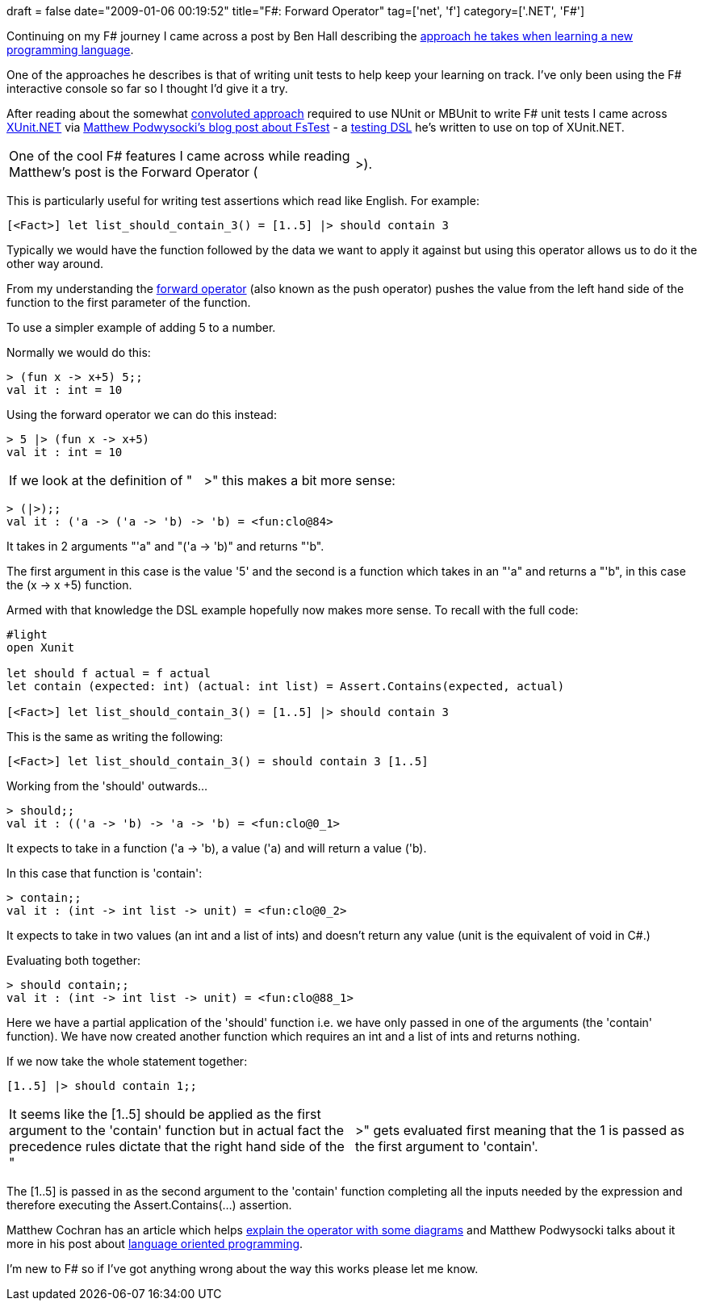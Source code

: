 +++
draft = false
date="2009-01-06 00:19:52"
title="F#: Forward Operator"
tag=['net', 'f']
category=['.NET', 'F#']
+++

Continuing on my F# journey I came across a post by Ben Hall describing the http://blog.benhall.me.uk/2008/12/learning-new-language-write-some-tests.html[approach he takes when learning a new programming language].

One of the approaches he describes is that of writing unit tests to help keep your learning on track. I've only been using the F# interactive console so far so I thought I'd give it a try.

After reading about the somewhat http://devhawk.net/2007/12/12/Practical+F+Parsing+Unit+Testing.aspx[convoluted approach] required to use NUnit or MBUnit to write F# unit tests I came across http://www.codeplex.com/xunit[XUnit.NET] via http://weblogs.asp.net/podwysocki/archive/2008/06/19/announcing-fstest-a-testing-dsl-for-f.aspx[Matthew Podwysocki's blog post about FsTest] - a http://www.codeplex.com/FsTest[testing DSL] he's written to use on top of XUnit.NET.

[cols=2*]
|===
| One of the cool F# features I came across while reading Matthew's post is the Forward Operator (
| >).
|===

This is particularly useful for writing test assertions which read like English. For example:

[source,text]
----

[<Fact>] let list_should_contain_3() = [1..5] |> should contain 3
----

Typically we would have the function followed by the data we want to apply it against but using this operator allows us to do it the other way around.

From my understanding the http://www.c-sharpcorner.com/UploadFile/rmcochran/fsharptypes03212008225543PM/fsharptypes.aspx[forward operator] (also known as the push operator) pushes the value from the left hand side of the function to the first parameter of the function.

To use a simpler example of adding 5 to a number.

Normally we would do this:

[source,text]
----

> (fun x -> x+5) 5;;
val it : int = 10
----

Using the forward operator we can do this instead:

[source,text]
----

> 5 |> (fun x -> x+5)
val it : int = 10
----

[cols=2*]
|===
| If we look at the definition of "
| >" this makes a bit more sense:
|===

[source,text]
----

> (|>);;
val it : ('a -> ('a -> 'b) -> 'b) = <fun:clo@84>
----

It takes in 2 arguments "'a" and "('a \-> 'b)" and returns "'b".

The first argument in this case is the value '5' and the second is a function which takes in an "'a" and returns a "'b", in this case the (x \-> x +5) function.

Armed with that knowledge the DSL example hopefully now makes more sense. To recall with the full code:

[source,text]
----

#light
open Xunit

let should f actual = f actual
let contain (expected: int) (actual: int list) = Assert.Contains(expected, actual)

[<Fact>] let list_should_contain_3() = [1..5] |> should contain 3
----

This is the same as writing the following:

[source,text]
----

[<Fact>] let list_should_contain_3() = should contain 3 [1..5]
----

Working from the 'should' outwards...

[source,text]
----

> should;;
val it : (('a -> 'b) -> 'a -> 'b) = <fun:clo@0_1>
----

It expects to take in a function ('a \-> 'b), a value ('a) and will return a value ('b).

In this case that function is 'contain':

[source,text]
----

> contain;;
val it : (int -> int list -> unit) = <fun:clo@0_2>
----

It expects to take in two values (an int and a list of ints) and doesn't return any value (unit is the equivalent of void in C#.)

Evaluating both together:

[source,text]
----

> should contain;;
val it : (int -> int list -> unit) = <fun:clo@88_1>
----

Here we have a partial application of the 'should' function i.e. we have only passed in one of the arguments (the 'contain' function). We have now created another function which requires an int and a list of ints and returns nothing.

If we now take the whole statement together:

[source,text]
----

[1..5] |> should contain 1;;
----

[cols=2*]
|===
| It seems like the [1..5] should be applied as the first argument to the 'contain' function but in actual fact the precedence rules dictate that the right hand side of the "
| >" gets evaluated first meaning that the 1 is passed as the first argument to 'contain'.
|===

The [1..5] is passed in as the second argument to the 'contain' function completing all the inputs needed by the expression and therefore executing the Assert.Contains(...) assertion.

Matthew Cochran has an article which helps http://www.c-sharpcorner.com/UploadFile/rmcochran/fsharptypes03212008225543PM/fsharptypes.aspx[explain the operator with some diagrams] and Matthew Podwysocki talks about it more in his post about http://weblogs.asp.net/podwysocki/archive/2008/06/04/language-oriented-programming-and-functional-unit-testing-in-f.aspx[language oriented programming].

I'm new to F# so if I've got anything wrong about the way this works please let me know.
